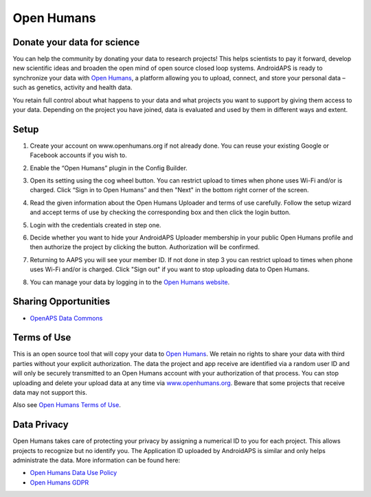 Open Humans
****************************************
Donate your data for science
========================================
You can help the community by donating your data to research projects! This helps scientists to pay it forward, develop new scientific ideas and broaden the open mind of open source closed loop systems.
AndroidAPS is ready to synchronize your data with `Open Humans <www.openhumans.org>`_, a platform allowing you to upload, connect, and store your personal data – such as genetics, activity and health data. 

You retain full control about what happens to your data and what projects you want to support by giving them access to your data. Depending on the project you have joined, data is evaluated and used by them in different ways and extent.

Setup
========================================
1. Create your account on www.openhumans.org if not already done. You can reuse your existing Google or Facebook accounts if you wish to.
2. Enable the “Open Humans” plugin in the Config Builder.
3. Open its setting using the cog wheel button. You can restrict upload to times when phone uses Wi-Fi and/or is charged. Click “Sign in to Open Humans” and then "Next" in the bottom right corner of the screen.

   .. image:: ../images/OpenHumans_01a.png
     :alt: Open Humans Config Builder
    
4. Read the given information about the Open Humans Uploader and terms of use carefully. Follow the setup wizard and accept terms of use by checking the corresponding box and then click the login button.

   .. image:: ../images/OpenHumans_02.png
     :alt: Open Humans About + Terms of Use

5. Login with the credentials created in step one.
6. Decide whether you want to hide your AndroidAPS Uploader membership in your public Open Humans profile and then authorize the project by clicking the button. Authorization will be confirmed.

   .. image:: ../images/OpenHumans_03.png
     :alt: Open Humans Login and Authorization

7. Returning to AAPS you will see your member ID. If not done in step 3 you can restrict upload to times when phone uses Wi-Fi and/or is charged. Click "Sign out" if you want to stop uploading data to Open Humans.

   .. image:: ../images/OpenHumans_05.png
     :alt: Open Humans member ID

8. You can manage your data by logging in to the `Open Humans website <www.openhumans.org>`_.

   .. image:: ../images/OpenHumans_04.png
     :alt: Open Humans manage data
     
Sharing Opportunities
========================================
* `OpenAPS Data Commons <https://www.openhumans.org/activity/openaps-data-commons/>`_

Terms of Use
========================================
This is an open source tool that will copy your data to `Open Humans <www.openhumans.org>`_. We retain no rights to share your data with third parties without your explicit authorization. The data the project and app receive are identified via a random user ID and will only be securely transmitted to an Open Humans account with your authorization of that process.
You can stop uploading and delete your upload data at any time via `www.openhumans.org <www.openhumans.org>`_. Beware that some projects that receive data may not support this.

Also see `Open Humans Terms of Use <https://www.openhumans.org/terms/>`_.

Data Privacy
========================================
Open Humans takes care of protecting your privacy by assigning a numerical ID to you for each project. This allows projects to recognize but no identify you. The Application ID uploaded by AndroidAPS is similar and only helps administrate the data. More information can be found here:

* `Open Humans Data Use Policy <https://www.openhumans.org/data-use/>`_
* `Open Humans GDPR <https://www.openhumans.org/gdpr/>`_


